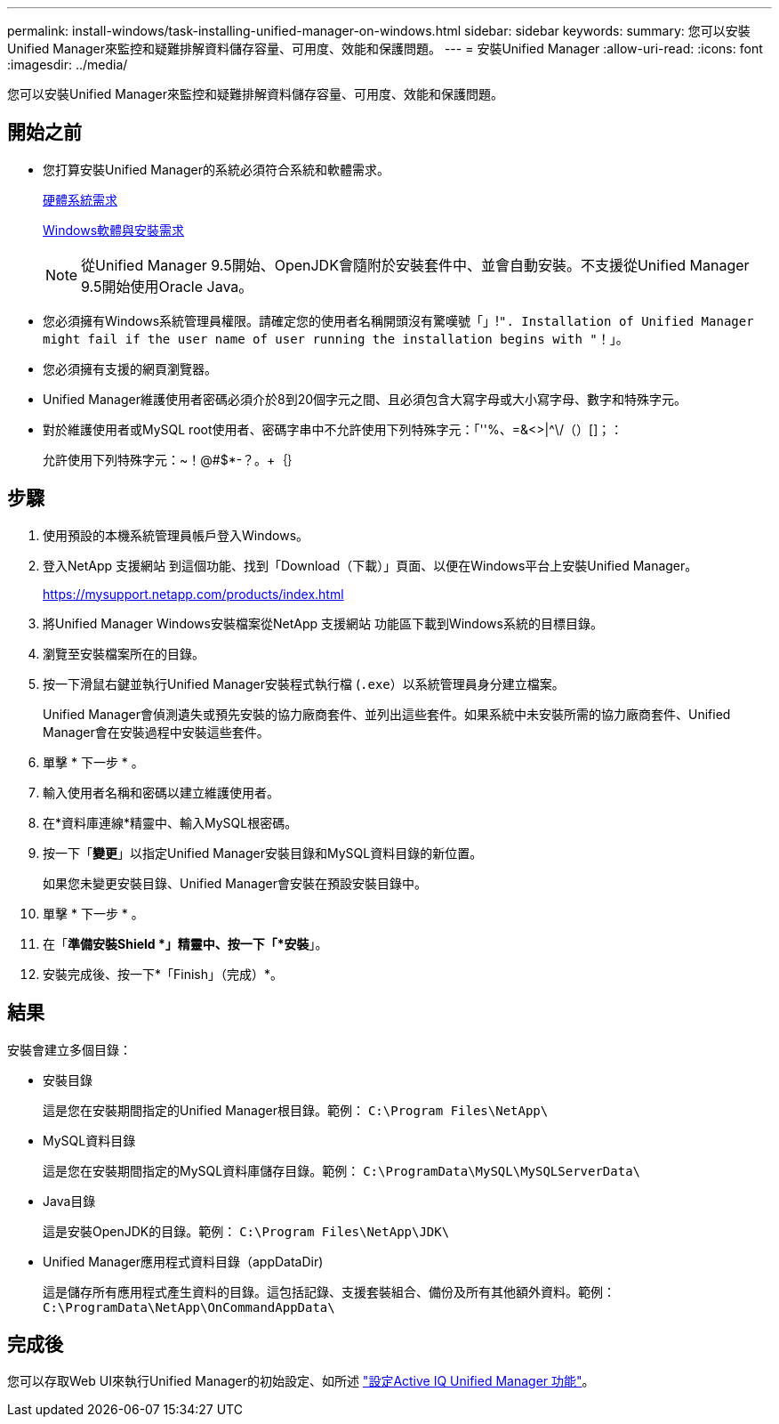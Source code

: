 ---
permalink: install-windows/task-installing-unified-manager-on-windows.html 
sidebar: sidebar 
keywords:  
summary: 您可以安裝Unified Manager來監控和疑難排解資料儲存容量、可用度、效能和保護問題。 
---
= 安裝Unified Manager
:allow-uri-read: 
:icons: font
:imagesdir: ../media/


[role="lead"]
您可以安裝Unified Manager來監控和疑難排解資料儲存容量、可用度、效能和保護問題。



== 開始之前

* 您打算安裝Unified Manager的系統必須符合系統和軟體需求。
+
xref:concept-virtual-infrastructure-or-hardware-system-requirements.adoc[硬體系統需求]

+
xref:reference-windows-software-and-installation-requirements.adoc[Windows軟體與安裝需求]

+
[NOTE]
====
從Unified Manager 9.5開始、OpenJDK會隨附於安裝套件中、並會自動安裝。不支援從Unified Manager 9.5開始使用Oracle Java。

====
* 您必須擁有Windows系統管理員權限。請確定您的使用者名稱開頭沒有驚嘆號「」!`". Installation of Unified Manager might fail if the user name of user running the installation begins with "`！」。
* 您必須擁有支援的網頁瀏覽器。
* Unified Manager維護使用者密碼必須介於8到20個字元之間、且必須包含大寫字母或大小寫字母、數字和特殊字元。
* 對於維護使用者或MySQL root使用者、密碼字串中不允許使用下列特殊字元：「''%、=&<>|^\/（）[]；：
+
允許使用下列特殊字元：~！@#$*-？。+｛｝





== 步驟

. 使用預設的本機系統管理員帳戶登入Windows。
. 登入NetApp 支援網站 到這個功能、找到「Download（下載）」頁面、以便在Windows平台上安裝Unified Manager。
+
https://mysupport.netapp.com/products/index.html[]

. 將Unified Manager Windows安裝檔案從NetApp 支援網站 功能區下載到Windows系統的目標目錄。
. 瀏覽至安裝檔案所在的目錄。
. 按一下滑鼠右鍵並執行Unified Manager安裝程式執行檔 (`.exe`）以系統管理員身分建立檔案。
+
Unified Manager會偵測遺失或預先安裝的協力廠商套件、並列出這些套件。如果系統中未安裝所需的協力廠商套件、Unified Manager會在安裝過程中安裝這些套件。

. 單擊 * 下一步 * 。
. 輸入使用者名稱和密碼以建立維護使用者。
. 在*資料庫連線*精靈中、輸入MySQL根密碼。
. 按一下「*變更*」以指定Unified Manager安裝目錄和MySQL資料目錄的新位置。
+
如果您未變更安裝目錄、Unified Manager會安裝在預設安裝目錄中。

. 單擊 * 下一步 * 。
. 在「*準備安裝Shield *」精靈中、按一下「*安裝*」。
. 安裝完成後、按一下*「Finish」（完成）*。




== 結果

安裝會建立多個目錄：

* 安裝目錄
+
這是您在安裝期間指定的Unified Manager根目錄。範例： `C:\Program Files\NetApp\`

* MySQL資料目錄
+
這是您在安裝期間指定的MySQL資料庫儲存目錄。範例： `C:\ProgramData\MySQL\MySQLServerData\`

* Java目錄
+
這是安裝OpenJDK的目錄。範例： `C:\Program Files\NetApp\JDK\`

* Unified Manager應用程式資料目錄（appDataDir)
+
這是儲存所有應用程式產生資料的目錄。這包括記錄、支援套裝組合、備份及所有其他額外資料。範例： `C:\ProgramData\NetApp\OnCommandAppData\`





== 完成後

您可以存取Web UI來執行Unified Manager的初始設定、如所述 link:../config/concept-configuring-unified-manager.html["設定Active IQ Unified Manager 功能"]。
